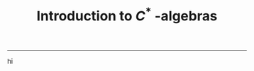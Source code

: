 #+TITLE: Introduction to $C^{*}$ -algebras
#+HTML_HEAD: <link rel="stylesheet" type="text/css" href="https://gongzhitaao.org/orgcss/org.css"/>
#+HTML_HEAD: <style> body {font-size:15px; </style>

--------------

hi
